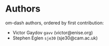 * Authors

om-dash authors, ordered by first contribution:

#+BEGIN: om-readme-authors :forge github :append yes
- Victor Gaydov =gavv= (victor@enise.org)
- Stephen Eglen =sje30= (sje30@cam.ac.uk)
#+END:

